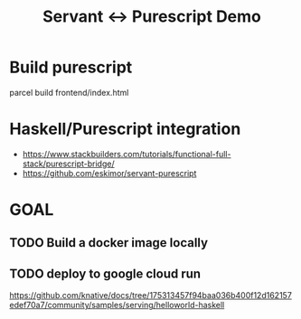 #+TITLE: Servant <-> Purescript Demo

* Build purescript
parcel build frontend/index.html

* Haskell/Purescript integration

- https://www.stackbuilders.com/tutorials/functional-full-stack/purescript-bridge/
- https://github.com/eskimor/servant-purescript

* GOAL
** TODO Build a docker image locally
** TODO deploy to google cloud run


https://github.com/knative/docs/tree/175313457f94baa036b400f12d162157edef70a7/community/samples/serving/helloworld-haskell

